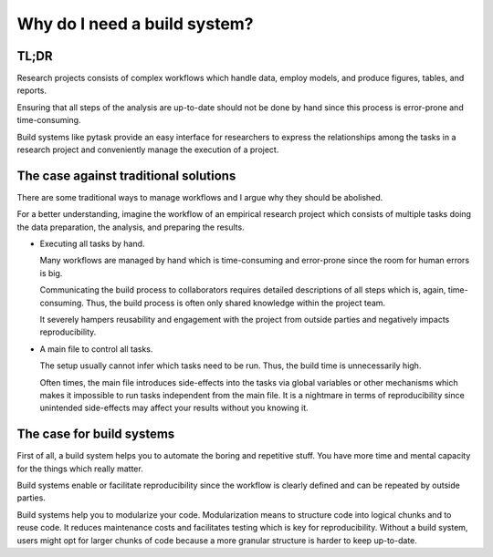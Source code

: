 Why do I need a build system?
=============================

TL;DR
-----

Research projects consists of complex workflows which handle data, employ models, and
produce figures, tables, and reports.

Ensuring that all steps of the analysis are up-to-date should not be done by hand since
this process is error-prone and time-consuming.

Build systems like pytask provide an easy interface for researchers to express the
relationships among the tasks in a research project and conveniently manage the
execution of a project.


The case against traditional solutions
--------------------------------------

There are some traditional ways to manage workflows and I argue why they should be
abolished.

For a better understanding, imagine the workflow of an empirical research project which
consists of multiple tasks doing the data preparation, the analysis, and preparing the
results.

- Executing all tasks by hand.

  Many workflows are managed by hand which is time-consuming and error-prone since the
  room for human errors is big.

  Communicating the build process to collaborators requires detailed descriptions of all
  steps which is, again, time-consuming. Thus, the build process is often only shared
  knowledge within the project team.

  It severely hampers reusability and engagement with the project from outside parties
  and negatively impacts reproducibility.

- A main file to control all tasks.

  The setup usually cannot infer which tasks need to be run. Thus, the build time is
  unnecessarily high.

  Often times, the main file introduces side-effects into the tasks via global variables
  or other mechanisms which makes it impossible to run tasks independent from the main
  file. It is a nightmare in terms of reproducibility since unintended side-effects may
  affect your results without you knowing it.


The case for build systems
--------------------------

First of all, a build system helps you to automate the boring and repetitive stuff. You
have more time and mental capacity for the things which really matter.

Build systems enable or facilitate reproducibility since the workflow is clearly defined
and can be repeated by outside parties.

Build systems help you to modularize your code. Modularization means to structure code
into logical chunks and to reuse code. It reduces maintenance costs and facilitates
testing which is key for reproducibility. Without a build system, users might opt for
larger chunks of code because a more granular structure is harder to keep up-to-date.
